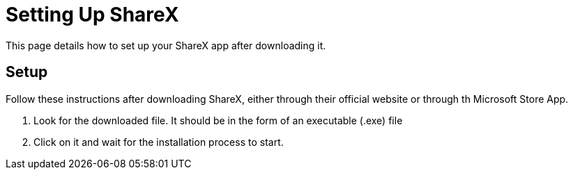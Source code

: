 = Setting Up ShareX
This page details how to set up your ShareX app after downloading it. 

== Setup

Follow these instructions after downloading ShareX, either through their official website or through th Microsoft Store App. 

. Look for the downloaded file. It should be in the form of an executable (.exe) file
. Click on it and wait for the installation process to start. 



